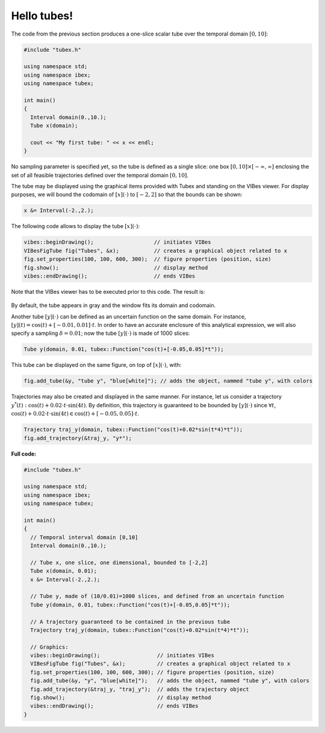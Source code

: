 Hello tubes!
============

The code from the previous section produces a one-slice scalar tube over the temporal domain :math:`[0,10]`:

.. code-block:: c++

  #include "tubex.h"
  
  using namespace std;
  using namespace ibex;
  using namespace tubex;
  
  int main()
  {
    Interval domain(0.,10.);
    Tube x(domain);
  
    cout << "My first tube: " << x << endl;
  }

No sampling parameter is specified yet, so the tube is defined as a single slice: one box :math:`[0,10]\times[-\infty,\infty]` enclosing the set of all feasible trajectories defined over the temporal domain :math:`[0,10]`.

The tube may be displayed using the graphical items provided with Tubex and standing on the VIBes viewer.
For display purposes, we will bound the codomain of :math:`[x](\cdot)` to :math:`[-2,2]` so that the bounds can be shown:

.. code-block:: c++

  x &= Interval(-2.,2.);

The following code allows to display the tube :math:`[x](\cdot)`:

.. code-block:: c++

  vibes::beginDrawing();                   // initiates VIBes
  VIBesFigTube fig("Tubes", &x);           // creates a graphical object related to x
  fig.set_properties(100, 100, 600, 300);  // figure properties (position, size)
  fig.show();                              // display method
  vibes::endDrawing();                     // ends VIBes

Note that the VIBes viewer has to be executed prior to this code. The result is:

.. figure:: ../../img/03_02_one_slice.png

By default, the tube appears in gray and the window fits its domain and codomain.

Another tube :math:`[y](\cdot)` can be defined as an uncertain function on the same domain. For instance, :math:`[y](t)=\cos(t)+[-0.01,0.01]\cdot t`. In order to have an accurate enclosure of this analytical expression, we will also specify a sampling :math:`\delta=0.01`; now the tube :math:`[y](\cdot)` is made of 1000 slices:

.. code-block:: c++

  Tube y(domain, 0.01, tubex::Function("cos(t)+[-0.05,0.05]*t"));

This tube can be displayed on the same figure, on top of :math:`[x](\cdot)`, with:

.. code-block:: c++

  fig.add_tube(&y, "tube y", "blue[white]"); // adds the object, nammed "tube y", with colors

.. figure:: ../../img/03_02_y.png

Trajectories may also be created and displayed in the same manner.
For instance, let us consider a trajectory :math:`y^*(t):\cos(t)+0.02\cdot t\cdot\sin(4t)`. By definition, this trajectory is guaranteed to be bounded by :math:`[y](\cdot)` since :math:`\forall t`, :math:`\cos(t)+0.02\cdot t\cdot\sin(4t) \in \cos(t)+[-0.05,0.05]\cdot t`.

.. code-block:: c++

  Trajectory traj_y(domain, tubex::Function("cos(t)+0.02*sin(t*4)*t"));
  fig.add_trajectory(&traj_y, "y*");

.. figure:: ../../img/03_02_traj.png


**Full code:**

.. code-block:: c++

  #include "tubex.h"
  
  using namespace std;
  using namespace ibex;
  using namespace tubex;
  
  int main()
  {
    // Temporal interval domain [0,10]
    Interval domain(0.,10.);
  
    // Tube x, one slice, one dimensional, bounded to [-2,2]
    Tube x(domain, 0.01);
    x &= Interval(-2.,2.);
  
    // Tube y, made of (10/0.01)=1000 slices, and defined from an uncertain function
    Tube y(domain, 0.01, tubex::Function("cos(t)+[-0.05,0.05]*t"));
  
    // A trajectory guaranteed to be contained in the previous tube
    Trajectory traj_y(domain, tubex::Function("cos(t)+0.02*sin(t*4)*t"));
  
    // Graphics:
    vibes::beginDrawing();                  // initiates VIBes
    VIBesFigTube fig("Tubes", &x);          // creates a graphical object related to x
    fig.set_properties(100, 100, 600, 300); // figure properties (position, size)
    fig.add_tube(&y, "y", "blue[white]");   // adds the object, nammed "tube y", with colors
    fig.add_trajectory(&traj_y, "traj_y");  // adds the trajectory object
    fig.show();                             // display method
    vibes::endDrawing();                    // ends VIBes
  }